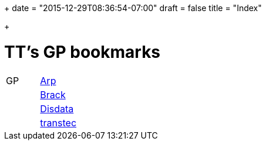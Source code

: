 +++
date = "2015-12-29T08:36:54-07:00"
draft = false
title = "Index"

+++

= TT's GP bookmarks

[grid="none",frame="topbot",width="40%",cols=">1,<5"]
|==============================
|GP|http://www.arp.ch[Arp]
||http://www.brack.ch[Brack]
||http://www.disdata.ch[Disdata]
||http://www.transtec.ch[transtec]
|==============================
